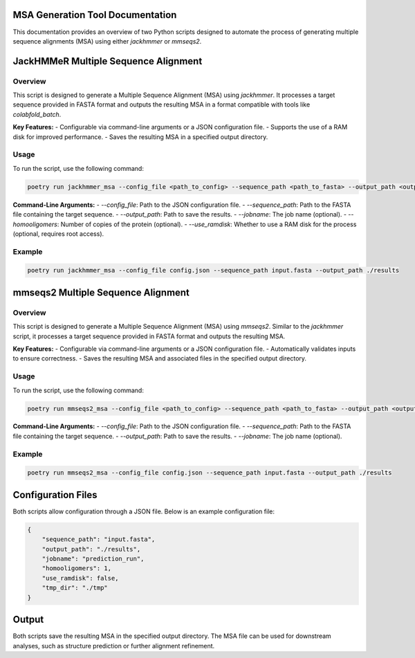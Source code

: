====================================
MSA Generation Tool Documentation
====================================

This documentation provides an overview of two Python scripts designed to automate the process of generating multiple sequence alignments (MSA) using either `jackhmmer` or `mmseqs2`.

.. contents::
   :local:
   :depth: 2

=======================================
JackHMMeR Multiple Sequence Alignment
=======================================

Overview
--------

This script is designed to generate a Multiple Sequence Alignment (MSA) using `jackhmmer`. It processes a target sequence provided in FASTA format and outputs the resulting MSA in a format compatible with tools like `colabfold_batch`.

**Key Features:**
- Configurable via command-line arguments or a JSON configuration file.
- Supports the use of a RAM disk for improved performance.
- Saves the resulting MSA in a specified output directory.

Usage
-----

To run the script, use the following command:

.. code-block:: bash

   poetry run jackhmmer_msa --config_file <path_to_config> --sequence_path <path_to_fasta> --output_path <output_dir> [optional arguments]

**Command-Line Arguments:**
- `--config_file`: Path to the JSON configuration file.
- `--sequence_path`: Path to the FASTA file containing the target sequence.
- `--output_path`: Path to save the results.
- `--jobname`: The job name (optional).
- `--homooligomers`: Number of copies of the protein (optional).
- `--use_ramdisk`: Whether to use a RAM disk for the process (optional, requires root access).

Example
-------

.. code-block:: bash

   poetry run jackhmmer_msa --config_file config.json --sequence_path input.fasta --output_path ./results

=====================================
mmseqs2 Multiple Sequence Alignment
=====================================

Overview
--------

This script is designed to generate a Multiple Sequence Alignment (MSA) using `mmseqs2`. Similar to the `jackhmmer` script, it processes a target sequence provided in FASTA format and outputs the resulting MSA.

**Key Features:**
- Configurable via command-line arguments or a JSON configuration file.
- Automatically validates inputs to ensure correctness.
- Saves the resulting MSA and associated files in the specified output directory.

Usage
-----

To run the script, use the following command:

.. code-block:: bash

   poetry run mmseqs2_msa --config_file <path_to_config> --sequence_path <path_to_fasta> --output_path <output_dir> [optional arguments]

**Command-Line Arguments:**
- `--config_file`: Path to the JSON configuration file.
- `--sequence_path`: Path to the FASTA file containing the target sequence.
- `--output_path`: Path to save the results.
- `--jobname`: The job name (optional).

Example
-------

.. code-block:: bash

   poetry run mmseqs2_msa --config_file config.json --sequence_path input.fasta --output_path ./results

=================
Configuration Files
=================

Both scripts allow configuration through a JSON file. Below is an example configuration file:

.. code-block:: json

   {
       "sequence_path": "input.fasta",
       "output_path": "./results",
       "jobname": "prediction_run",
       "homooligomers": 1,
       "use_ramdisk": false,
       "tmp_dir": "./tmp"
   }

====================
Output
====================

Both scripts save the resulting MSA in the specified output directory. The MSA file can be used for downstream analyses, such as structure prediction or further alignment refinement.
